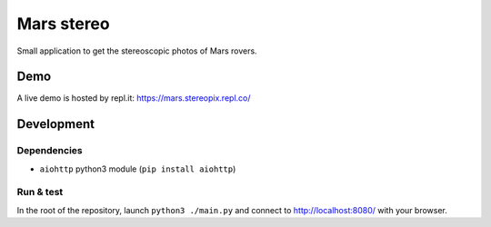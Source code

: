 Mars stereo
===========

Small application to get the stereoscopic photos of Mars rovers.

Demo
----

A live demo is hosted by repl.it: https://mars.stereopix.repl.co/

Development
-----------

Dependencies
""""""""""""

* ``aiohttp`` python3 module (``pip install aiohttp``)

Run & test
""""""""""

In the root of the repository, launch ``python3 ./main.py`` and connect to http://localhost:8080/ with your browser.
